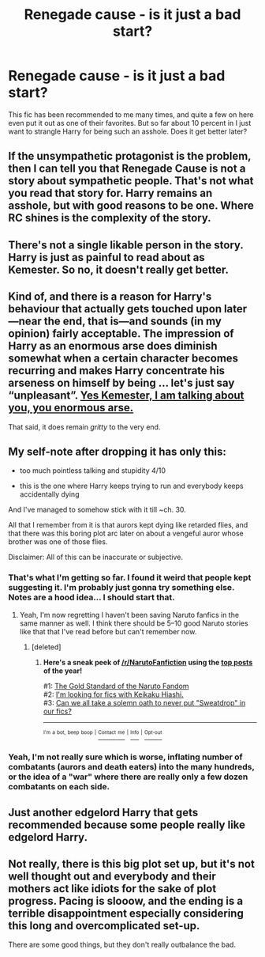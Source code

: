 #+TITLE: Renegade cause - is it just a bad start?

* Renegade cause - is it just a bad start?
:PROPERTIES:
:Author: Laoscaos
:Score: 14
:DateUnix: 1485442296.0
:DateShort: 2017-Jan-26
:END:
This fic has been recommended to me many times, and quite a few on here even put it out as one of their favorites. But so far about 10 percent in I just want to strangle Harry for being such an asshole. Does it get better later?


** If the unsympathetic protagonist is the problem, then I can tell you that Renegade Cause is not a story about sympathetic people. That's not what you read that story for. Harry remains an asshole, but with good reasons to be one. Where RC shines is the complexity of the story.
:PROPERTIES:
:Author: ScottPress
:Score: 10
:DateUnix: 1485448874.0
:DateShort: 2017-Jan-26
:END:


** There's not a single likable person in the story. Harry is just as painful to read about as Kemester. So no, it doesn't really get better.
:PROPERTIES:
:Author: Lord_Anarchy
:Score: 7
:DateUnix: 1485451792.0
:DateShort: 2017-Jan-26
:END:


** Kind of, and there is a reason for Harry's behaviour that actually gets touched upon later---near the end, that is---and sounds (in my opinion) fairly acceptable. The impression of Harry as an enormous arse does diminish somewhat when a certain character becomes recurring and makes Harry concentrate his arseness on himself by being ... let's just say “unpleasant”. [[/spoiler][Yes Kemester, I am talking about you, you enormous arse.]]

That said, it does remain /gritty/ to the very end.
:PROPERTIES:
:Author: Kazeto
:Score: 4
:DateUnix: 1485445700.0
:DateShort: 2017-Jan-26
:END:


** My self-note after dropping it has only this:

- too much pointless talking and stupidity 4/10

- this is the one where Harry keeps trying to run and everybody keeps accidentally dying

And I've managed to somehow stick with it till ~ch. 30.

All that I remember from it is that aurors kept dying like retarded flies, and that there was this boring plot arc later on about a vengeful auror whose brother was one of those flies.

Disclaimer: All of this can be inaccurate or subjective.
:PROPERTIES:
:Author: OutOfNiceUsernames
:Score: 6
:DateUnix: 1485447690.0
:DateShort: 2017-Jan-26
:END:

*** That's what I'm getting so far. I found it weird that people kept suggesting it. I'm probably just gonna try something else. Notes are a hood idea... I should start that.
:PROPERTIES:
:Author: Laoscaos
:Score: 3
:DateUnix: 1485448028.0
:DateShort: 2017-Jan-26
:END:

**** Yeah, I'm now regretting I haven't been saving Naruto fanfics in the same manner as well. I think there should be 5--10 good Naruto stories like that that I've read before but can't remember now.
:PROPERTIES:
:Author: OutOfNiceUsernames
:Score: 2
:DateUnix: 1485448563.0
:DateShort: 2017-Jan-26
:END:

***** [deleted]
:PROPERTIES:
:Score: 1
:DateUnix: 1485592823.0
:DateShort: 2017-Jan-28
:END:

****** *Here's a sneak peek of [[/r/NarutoFanfiction]] using the [[https://np.reddit.com/r/NarutoFanfiction/top/?sort=top&t=year][top posts]] of the year!*

#1: [[https://np.reddit.com/r/NarutoFanfiction/comments/5dc372/the_gold_standard_of_the_naruto_fandom/][The Gold Standard of the Naruto Fandom]]\\
#2: [[https://np.reddit.com/r/NarutoFanfiction/comments/5d72j9/im_looking_for_fics_with_keikaku_hiashi/][I'm looking for fics with Keikaku Hiashi.]]\\
#3: [[https://np.reddit.com/r/NarutoFanfiction/comments/55l6q8/can_we_all_take_a_solemn_oath_to_never_put/][Can we all take a solemn oath to never put "Sweatdrop" in our fics?]]

--------------

^{^{I'm}} ^{^{a}} ^{^{bot,}} ^{^{beep}} ^{^{boop}} ^{^{|}} [[https://www.reddit.com/message/compose/?to=sneakpeekbot][^{^{Contact}} ^{^{me}}]] ^{^{|}} [[https://np.reddit.com/r/sneakpeekbot/][^{^{Info}}]] ^{^{|}} [[https://np.reddit.com/r/sneakpeekbot/comments/5lveo6/blacklist/][^{^{Opt-out}}]]
:PROPERTIES:
:Author: sneakpeekbot
:Score: 1
:DateUnix: 1485592830.0
:DateShort: 2017-Jan-28
:END:


*** Yeah, I'm not really sure which is worse, inflating number of combatants (aurors and death eaters) into the many hundreds, or the idea of a "war" where there are really only a few dozen combatants on each side.
:PROPERTIES:
:Author: lordcrimmeh
:Score: 1
:DateUnix: 1485460607.0
:DateShort: 2017-Jan-26
:END:


** Just another edgelord Harry that gets recommended because some people really like edgelord Harry.
:PROPERTIES:
:Author: hchan1
:Score: 7
:DateUnix: 1485455941.0
:DateShort: 2017-Jan-26
:END:


** Not really, there is this big plot set up, but it's not well thought out and everybody and their mothers act like idiots for the sake of plot progress. Pacing is slooow, and the ending is a terrible disappointment especially considering this long and overcomplicated set-up.

There are some good things, but they don't really outbalance the bad.
:PROPERTIES:
:Author: Satanniel
:Score: 3
:DateUnix: 1485465834.0
:DateShort: 2017-Jan-27
:END:
